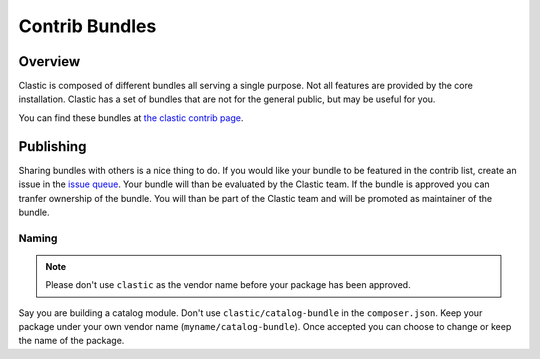 ===============
Contrib Bundles
===============

.. _overview:

Overview
========

Clastic is composed of different bundles all serving a single purpose. Not all features are provided by the
core installation. Clastic has a set of bundles that are not for the general public, but may be useful for you.

You can find these bundles at `the clastic contrib page <https://github.com/Clastic-Contrib/>`_.

.. _publish:

Publishing
==========

Sharing bundles with others is a nice thing to do. If you would like your bundle to be featured in the contrib
list, create an issue in the `issue queue <https://github.com/Clastic/Clastic/issues>`_. Your bundle will than
be evaluated by the Clastic team. If the bundle is approved you can tranfer ownership of the bundle. You will
than be part of the Clastic team and will be promoted as maintainer of the bundle.

Naming
~~~~~~

.. note::

    Please don't use ``clastic`` as the vendor name before your package has been approved.

Say you are building a catalog module. Don't use ``clastic/catalog-bundle`` in the ``composer.json``. Keep your
package under your own vendor name (``myname/catalog-bundle``). Once accepted you can choose to change or keep
the name of the package.
